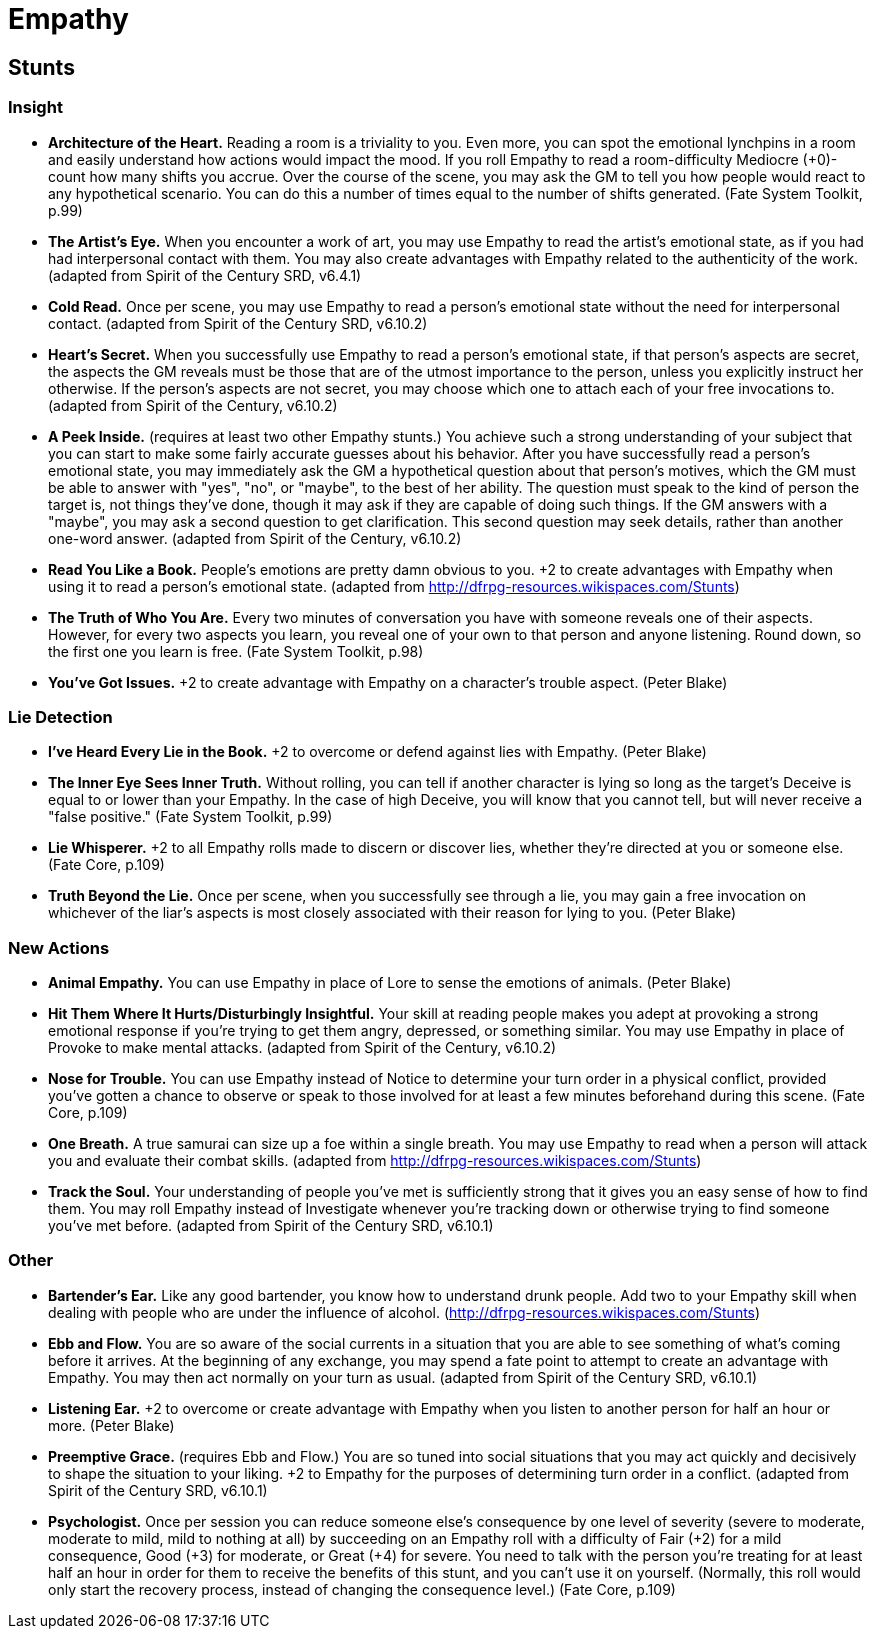 = Empathy

== Stunts

=== Insight

* *Architecture of the Heart.* Reading a room is a triviality to you.
Even more, you can spot the emotional lynchpins in a room and easily
understand how actions would impact the mood. If you roll Empathy to
read a room-difficulty Mediocre (+0)-count how many shifts you accrue.
Over the course of the scene, you may ask the GM to tell you how people
would react to any hypothetical scenario. You can do this a number of
times equal to the number of shifts generated. (Fate System Toolkit,
p.99)
* *The Artist's Eye.* When you encounter a work of art, you may use
Empathy to read the artist's emotional state, as if you had had
interpersonal contact with them. You may also create advantages with
Empathy related to the authenticity of the work. (adapted from Spirit of
the Century SRD, v6.4.1)
* *Cold Read.* Once per scene, you may use Empathy to read a person's
emotional state without the need for interpersonal contact. (adapted
from Spirit of the Century SRD, v6.10.2)
* *Heart's Secret.* When you successfully use Empathy to read a person's
emotional state, if that person's aspects are secret, the aspects the GM
reveals must be those that are of the utmost importance to the person,
unless you explicitly instruct her otherwise. If the person's aspects
are not secret, you may choose which one to attach each of your free
invocations to. (adapted from Spirit of the Century, v6.10.2)
* *A Peek Inside.* (requires at least two other Empathy stunts.) You
achieve such a strong understanding of your subject that you can start
to make some fairly accurate guesses about his behavior. After you have
successfully read a person's emotional state, you may immediately ask
the GM a hypothetical question about that person's motives, which the GM
must be able to answer with "yes", "no", or "maybe", to the best of her
ability. The question must speak to the kind of person the target is,
not things they've done, though it may ask if they are capable of doing
such things. If the GM answers with a "maybe", you may ask a second
question to get clarification. This second question may seek details,
rather than another one-word answer. (adapted from Spirit of the
Century, v6.10.2)
* *Read You Like a Book.* People's emotions are pretty damn obvious to
you. +2 to create advantages with Empathy when using it to read a
person's emotional state. (adapted from
http://dfrpg-resources.wikispaces.com/Stunts)
* *The Truth of Who You Are.* Every two minutes of conversation you have
with someone reveals one of their aspects. However, for every two
aspects you learn, you reveal one of your own to that person and anyone
listening. Round down, so the first one you learn is free. (Fate System
Toolkit, p.98)
* *You've Got Issues.* +2 to create advantage with Empathy on a
character's trouble aspect. (Peter Blake)

=== Lie Detection

* *I've Heard Every Lie in the Book.* +2 to overcome or defend against
lies with Empathy. (Peter Blake)
* *The Inner Eye Sees Inner Truth.* Without rolling, you can tell if
another character is lying so long as the target's Deceive is equal to
or lower than your Empathy. In the case of high Deceive, you will know
that you cannot tell, but will never receive a "false positive." (Fate
System Toolkit, p.99)
* *Lie Whisperer.* +2 to all Empathy rolls made to discern or discover
lies, whether they're directed at you or someone else. (Fate Core,
p.109)
* *Truth Beyond the Lie.* Once per scene, when you successfully see
through a lie, you may gain a free invocation on whichever of the liar's
aspects is most closely associated with their reason for lying to you.
(Peter Blake)

=== New Actions

* *Animal Empathy.* You can use Empathy in place of Lore to sense the
emotions of animals. (Peter Blake)
* *Hit Them Where It Hurts/Disturbingly Insightful.* Your skill at
reading people makes you adept at provoking a strong emotional response
if you're trying to get them angry, depressed, or something similar. You
may use Empathy in place of Provoke to make mental attacks. (adapted
from Spirit of the Century, v6.10.2)
* *Nose for Trouble.* You can use Empathy instead of Notice to determine
your turn order in a physical conflict, provided you've gotten a chance
to observe or speak to those involved for at least a few minutes
beforehand during this scene. (Fate Core, p.109)
* *One Breath.* A true samurai can size up a foe within a single breath.
You may use Empathy to read when a person will attack you and evaluate
their combat skills. (adapted from
http://dfrpg-resources.wikispaces.com/Stunts)
* *Track the Soul.* Your understanding of people you've met is
sufficiently strong that it gives you an easy sense of how to find them.
You may roll Empathy instead of Investigate whenever you're tracking
down or otherwise trying to find someone you've met before. (adapted
from Spirit of the Century SRD, v6.10.1)

=== Other

* *Bartender's Ear.* Like any good bartender, you know how to understand
drunk people. Add two to your Empathy skill when dealing with people who
are under the influence of alcohol.
(http://dfrpg-resources.wikispaces.com/Stunts)
* *Ebb and Flow.* You are so aware of the social currents in a situation
that you are able to see something of what's coming before it arrives.
At the beginning of any exchange, you may spend a fate point to attempt
to create an advantage with Empathy. You may then act normally on your
turn as usual. (adapted from Spirit of the Century SRD, v6.10.1)
* *Listening Ear.* +2 to overcome or create advantage with Empathy when
you listen to another person for half an hour or more. (Peter Blake)
* *Preemptive Grace.* (requires Ebb and Flow.) You are so tuned into
social situations that you may act quickly and decisively to shape the
situation to your liking. +2 to Empathy for the purposes of determining
turn order in a conflict. (adapted from Spirit of the Century SRD,
v6.10.1)
* *Psychologist.* Once per session you can reduce someone else's
consequence by one level of severity (severe to moderate, moderate to
mild, mild to nothing at all) by succeeding on an Empathy roll with a
difficulty of Fair (+2) for a mild consequence, Good (+3) for moderate,
or Great (+4) for severe. You need to talk with the person you're
treating for at least half an hour in order for them to receive the
benefits of this stunt, and you can't use it on yourself. (Normally,
this roll would only start the recovery process, instead of changing the
consequence level.) (Fate Core, p.109)
